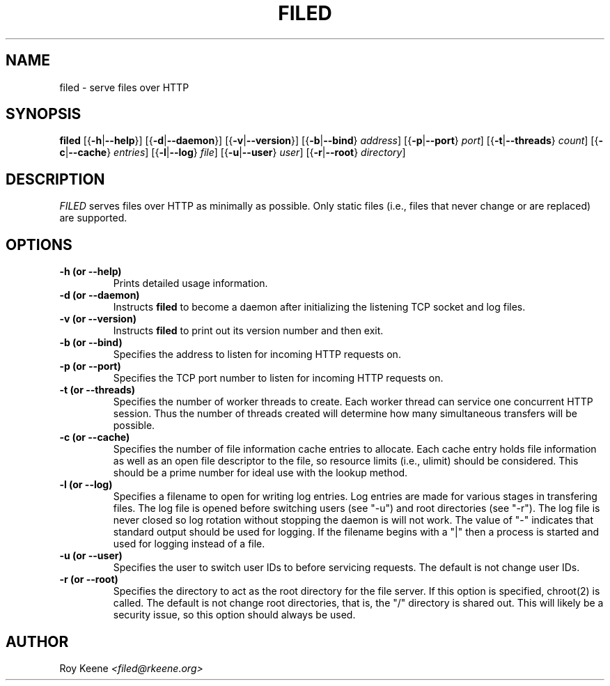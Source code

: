 .PU
.TH FILED 1 "11 Feb 14" "filed 1.4"
.SH NAME
filed \- serve files over HTTP
.SH SYNOPSIS
.ll +10
.B filed
.RB [{ \-h | \-\-help }]
.RB [{ \-d | \-\-daemon }]
.RB [{ \-v | \-\-version }]
.RB [{ \-b | \-\-bind }
.IR address ]
.RB [{ \-p | \-\-port }
.IR port ]
.RB [{ \-t | \-\-threads }
.IR count ]
.RB [{ \-c | \-\-cache }
.IR entries ]
.RB [{ \-l | \-\-log }
.IR file ]
.RB [{ \-u | \-\-user }
.IR user ]
.RB [{ \-r | \-\-root }
.IR directory ]

.ll -10
.SH DESCRIPTION
.I FILED
serves files over HTTP as minimally as possible.  Only static files (i.e., files that never change or are replaced) are supported.

.SH OPTIONS
.TP
.B -h (or --help)
Prints detailed usage information.

.TP
.B -d (or --daemon)
Instructs
.B filed
to become a daemon after initializing
the listening TCP socket and log files.

.TP
.B -v (or --version)
Instructs
.B filed
to print out its version number and then exit.

.TP
.B -b (or --bind)
Specifies the address to listen for incoming HTTP
requests on.

.TP
.B -p (or --port)
Specifies the TCP port number to listen for incoming HTTP
requests on.

.TP
.B -t (or --threads)
Specifies the number of worker threads to create. Each
worker thread can service one concurrent HTTP session.
Thus the number of threads created will determine how
many simultaneous transfers will be possible.

.TP
.B -c (or --cache)
Specifies the number of file information cache entries
to allocate.  Each cache entry holds file information as
well as an open file descriptor to the file, so resource
limits (i.e., ulimit) should be considered.  This should
be a prime number for ideal use with the lookup method.

.TP
.B -l (or --log)
Specifies a filename to open for writing log entries.  Log
entries are made for various stages in transfering files.
The log file is opened before switching users (see "-u")
and root directories (see "-r").  The log file is never
closed so log rotation without stopping the daemon is will
not work.  The value of "-" indicates that standard output
should be used for logging.  If the filename begins with a "|"
then a process is started and used for logging instead of a
file.

.TP
.B -u (or --user)
Specifies the user to switch user IDs to before servicing
requests.  The default is not change user IDs.

.TP
.B -r (or --root)
Specifies the directory to act as the root directory for
the file server.  If this option is specified, chroot(2)
is called.  The default is not change root directories,
that is, the "/" directory is shared out.  This will
likely be a security issue, so this option should always
be used.

.SH AUTHOR
.Sp
Roy Keene
.I <filed@rkeene.org>
